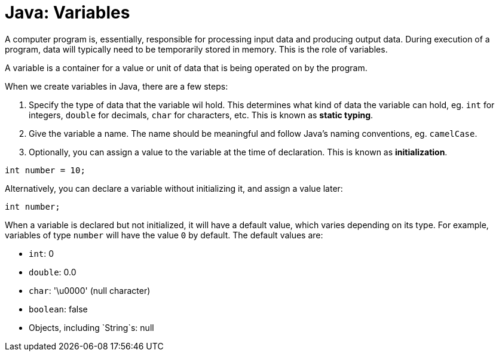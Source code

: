 = Java: Variables

A computer program is, essentially, responsible for processing input data and producing output data. During execution of a program, data will typically need to be temporarily stored in memory. This is the role of variables.

A variable is a container for a value or unit of data that is being operated on by the program.

When we create variables in Java, there are a few steps:

1. Specify the type of data that the variable wil hold. This determines what kind of data the variable can hold, eg. `int` for integers, `double` for decimals, `char` for characters, etc. This is known as *static typing*.

2. Give the variable a name. The name should be meaningful and follow Java's naming conventions, eg. `camelCase`.

3. Optionally, you can assign a value to the variable at the time of declaration. This is known as *initialization*.

[source,java]
----
int number = 10;
----

Alternatively, you can declare a variable without initializing it, and assign a value later:

[source,java]
----
int number;
----

When a variable is declared but not initialized, it will have a default value, which varies depending on its type. For example, variables of type `number` will have the value `0` by default. The default values are:

* `int`: 0
* `double`: 0.0
* `char`: '\u0000' (null character)
* `boolean`: false
* Objects, including `String`s: null

